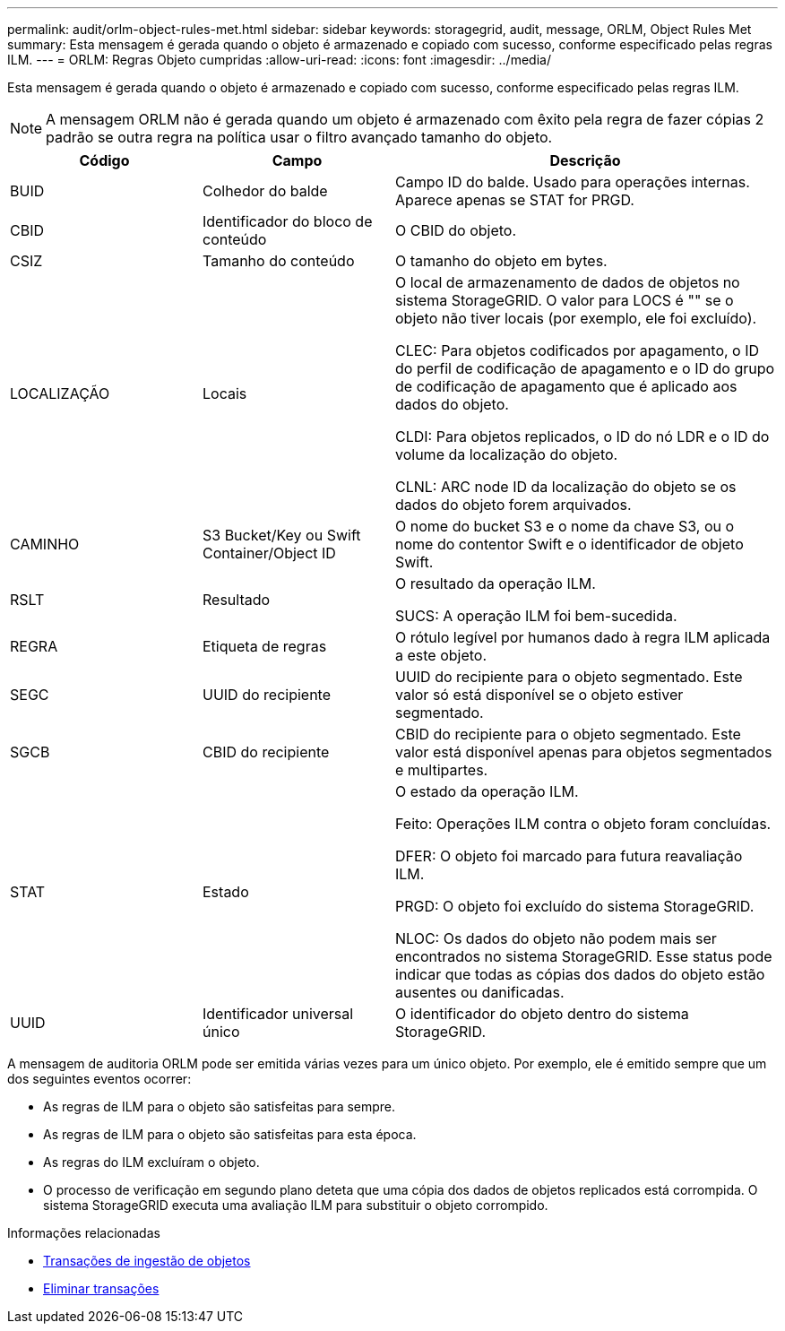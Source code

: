 ---
permalink: audit/orlm-object-rules-met.html 
sidebar: sidebar 
keywords: storagegrid, audit, message, ORLM, Object Rules Met 
summary: Esta mensagem é gerada quando o objeto é armazenado e copiado com sucesso, conforme especificado pelas regras ILM. 
---
= ORLM: Regras Objeto cumpridas
:allow-uri-read: 
:icons: font
:imagesdir: ../media/


[role="lead"]
Esta mensagem é gerada quando o objeto é armazenado e copiado com sucesso, conforme especificado pelas regras ILM.


NOTE: A mensagem ORLM não é gerada quando um objeto é armazenado com êxito pela regra de fazer cópias 2 padrão se outra regra na política usar o filtro avançado tamanho do objeto.

[cols="1a,1a,2a"]
|===
| Código | Campo | Descrição 


 a| 
BUID
 a| 
Colhedor do balde
 a| 
Campo ID do balde. Usado para operações internas. Aparece apenas se STAT for PRGD.



 a| 
CBID
 a| 
Identificador do bloco de conteúdo
 a| 
O CBID do objeto.



 a| 
CSIZ
 a| 
Tamanho do conteúdo
 a| 
O tamanho do objeto em bytes.



 a| 
LOCALIZAÇÃO
 a| 
Locais
 a| 
O local de armazenamento de dados de objetos no sistema StorageGRID. O valor para LOCS é "" se o objeto não tiver locais (por exemplo, ele foi excluído).

CLEC: Para objetos codificados por apagamento, o ID do perfil de codificação de apagamento e o ID do grupo de codificação de apagamento que é aplicado aos dados do objeto.

CLDI: Para objetos replicados, o ID do nó LDR e o ID do volume da localização do objeto.

CLNL: ARC node ID da localização do objeto se os dados do objeto forem arquivados.



 a| 
CAMINHO
 a| 
S3 Bucket/Key ou Swift Container/Object ID
 a| 
O nome do bucket S3 e o nome da chave S3, ou o nome do contentor Swift e o identificador de objeto Swift.



 a| 
RSLT
 a| 
Resultado
 a| 
O resultado da operação ILM.

SUCS: A operação ILM foi bem-sucedida.



 a| 
REGRA
 a| 
Etiqueta de regras
 a| 
O rótulo legível por humanos dado à regra ILM aplicada a este objeto.



 a| 
SEGC
 a| 
UUID do recipiente
 a| 
UUID do recipiente para o objeto segmentado. Este valor só está disponível se o objeto estiver segmentado.



 a| 
SGCB
 a| 
CBID do recipiente
 a| 
CBID do recipiente para o objeto segmentado. Este valor está disponível apenas para objetos segmentados e multipartes.



 a| 
STAT
 a| 
Estado
 a| 
O estado da operação ILM.

Feito: Operações ILM contra o objeto foram concluídas.

DFER: O objeto foi marcado para futura reavaliação ILM.

PRGD: O objeto foi excluído do sistema StorageGRID.

NLOC: Os dados do objeto não podem mais ser encontrados no sistema StorageGRID. Esse status pode indicar que todas as cópias dos dados do objeto estão ausentes ou danificadas.



 a| 
UUID
 a| 
Identificador universal único
 a| 
O identificador do objeto dentro do sistema StorageGRID.

|===
A mensagem de auditoria ORLM pode ser emitida várias vezes para um único objeto. Por exemplo, ele é emitido sempre que um dos seguintes eventos ocorrer:

* As regras de ILM para o objeto são satisfeitas para sempre.
* As regras de ILM para o objeto são satisfeitas para esta época.
* As regras do ILM excluíram o objeto.
* O processo de verificação em segundo plano deteta que uma cópia dos dados de objetos replicados está corrompida. O sistema StorageGRID executa uma avaliação ILM para substituir o objeto corrompido.


.Informações relacionadas
* xref:object-ingest-transactions.adoc[Transações de ingestão de objetos]
* xref:object-delete-transactions.adoc[Eliminar transações]

